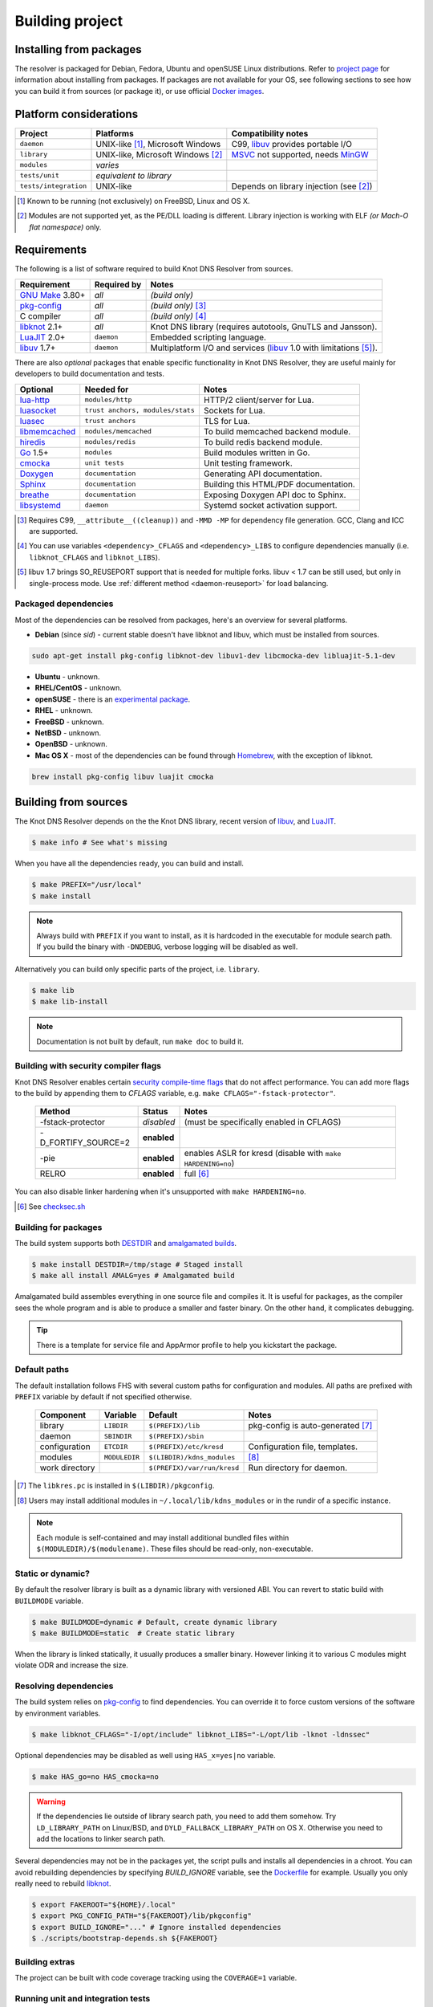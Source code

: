 Building project
================

Installing from packages
------------------------

The resolver is packaged for Debian, Fedora, Ubuntu and openSUSE Linux distributions.
Refer to `project page <https://www.knot-resolver.cz/pages/try.html>`_ for information about
installing from packages. If packages are not available for your OS, see following sections
to see how you can build it from sources (or package it), or use official `Docker images`_.

Platform considerations
-----------------------

.. csv-table::
   :header: "Project", "Platforms", "Compatibility notes"

   "``daemon``", "UNIX-like [#]_, Microsoft Windows", "C99, libuv_ provides portable I/O"
   "``library``", "UNIX-like, Microsoft Windows [#]_ ", "MSVC_ not supported, needs MinGW_"
   "``modules``", "*varies*", ""
   "``tests/unit``", "*equivalent to library*", ""
   "``tests/integration``", "UNIX-like", "Depends on library injection (see [2]_)"

.. [#] Known to be running (not exclusively) on FreeBSD, Linux and OS X.
.. [#] Modules are not supported yet, as the PE/DLL loading is different. Library injection is working with ELF *(or Mach-O flat namespace)* only.

Requirements
------------

The following is a list of software required to build Knot DNS Resolver from sources.

.. csv-table::
   :header: "Requirement", "Required by", "Notes"

   "`GNU Make`_ 3.80+", "*all*", "*(build only)*"
   "`pkg-config`_", "*all*", "*(build only)* [#]_"
   "C compiler", "*all*", "*(build only)* [#]_"
   "libknot_ 2.1+", "*all*", "Knot DNS library (requires autotools, GnuTLS and Jansson)."
   "LuaJIT_ 2.0+", "``daemon``", "Embedded scripting language."
   "libuv_ 1.7+", "``daemon``", "Multiplatform I/O and services (libuv_ 1.0 with limitations [#]_)."

There are also *optional* packages that enable specific functionality in Knot DNS Resolver, they are useful mainly for developers to build documentation and tests.

.. csv-table::
   :header: "Optional", "Needed for", "Notes"

   "`lua-http`_", "``modules/http``", "HTTP/2 client/server for Lua."
   "luasocket_", "``trust anchors, modules/stats``", "Sockets for Lua."
   "luasec_", "``trust anchors``", "TLS for Lua."
   "libmemcached_", "``modules/memcached``", "To build memcached backend module."
   "hiredis_", "``modules/redis``", "To build redis backend module."
   "Go_ 1.5+", "``modules``", "Build modules written in Go."
   "cmocka_", "``unit tests``", "Unit testing framework."
   "Doxygen_", "``documentation``", "Generating API documentation."
   "Sphinx_", "``documentation``", "Building this HTML/PDF documentation."
   "breathe_", "``documentation``", "Exposing Doxygen API doc to Sphinx."
   "libsystemd_", "``daemon``", "Systemd socket activation support."

.. [#] Requires C99, ``__attribute__((cleanup))`` and ``-MMD -MP`` for dependency file generation. GCC, Clang and ICC are supported.
.. [#] You can use variables ``<dependency>_CFLAGS`` and ``<dependency>_LIBS`` to configure dependencies manually (i.e. ``libknot_CFLAGS`` and ``libknot_LIBS``).
.. [#] libuv 1.7 brings SO_REUSEPORT support that is needed for multiple forks. libuv < 1.7 can be still used, but only in single-process mode. Use :ref:`different method <daemon-reuseport>` for load balancing.

Packaged dependencies
~~~~~~~~~~~~~~~~~~~~~

Most of the dependencies can be resolved from packages, here's an overview for several platforms.

* **Debian** (since *sid*) - current stable doesn't have libknot and libuv, which must be installed from sources.

.. code-block:: bash

   sudo apt-get install pkg-config libknot-dev libuv1-dev libcmocka-dev libluajit-5.1-dev

* **Ubuntu** - unknown.
* **RHEL/CentOS** - unknown.
* **openSUSE** - there is an `experimental package <https://build.opensuse.org/package/show/server:dns/knot-resolver>`_.
* **RHEL** - unknown.
* **FreeBSD** - unknown.
* **NetBSD** - unknown.
* **OpenBSD** - unknown.
* **Mac OS X** - most of the dependencies can be found through `Homebrew <http://brew.sh/>`_, with the exception of libknot.

.. code-block:: bash

   brew install pkg-config libuv luajit cmocka

Building from sources 
---------------------

The Knot DNS Resolver depends on the the Knot DNS library, recent version of libuv_, and LuaJIT_.

.. code-block:: bash

   $ make info # See what's missing

When you have all the dependencies ready, you can build and install.

.. code-block:: bash

   $ make PREFIX="/usr/local"
   $ make install

.. note:: Always build with ``PREFIX`` if you want to install, as it is hardcoded in the executable for module search path. If you build the binary with ``-DNDEBUG``, verbose logging will be disabled as well.

Alternatively you can build only specific parts of the project, i.e. ``library``.

.. code-block:: bash

   $ make lib
   $ make lib-install

.. note:: Documentation is not built by default, run ``make doc`` to build it.

Building with security compiler flags
~~~~~~~~~~~~~~~~~~~~~~~~~~~~~~~~~~~~~

Knot DNS Resolver enables certain `security compile-time flags <https://wiki.debian.org/Hardening#Notes_on_Memory_Corruption_Mitigation_Methods>`_ that do not affect performance.
You can add more flags to the build by appending them to `CFLAGS` variable, e.g. ``make CFLAGS="-fstack-protector"``.

  .. csv-table::
   :header: "Method", "Status", "Notes"

   "-fstack-protector", "*disabled*", "(must be specifically enabled in CFLAGS)"
   "-D_FORTIFY_SOURCE=2", "**enabled**", ""
   "-pie", "**enabled**", "enables ASLR for kresd (disable with ``make HARDENING=no``)"
   "RELRO", "**enabled**", "full [#]_"

You can also disable linker hardening when it's unsupported with ``make HARDENING=no``.

.. [#] See `checksec.sh <http://www.trapkit.de/tools/checksec.html>`_

Building for packages
~~~~~~~~~~~~~~~~~~~~~

The build system supports both DESTDIR_ and `amalgamated builds <https://www.sqlite.org/amalgamation.html>`_.

.. code-block:: bash

   $ make install DESTDIR=/tmp/stage # Staged install
   $ make all install AMALG=yes # Amalgamated build

Amalgamated build assembles everything in one source file and compiles it. It is useful for packages, as the compiler sees the whole program and is able to produce a smaller and faster binary. On the other hand, it complicates debugging.

.. tip:: There is a template for service file and AppArmor profile to help you kickstart the package.

Default paths
~~~~~~~~~~~~~

The default installation follows FHS with several custom paths for configuration and modules.
All paths are prefixed with ``PREFIX`` variable by default if not specified otherwise.

  .. csv-table::
   :header: "Component", "Variable", "Default", "Notes"

   "library", "``LIBDIR``", "``$(PREFIX)/lib``", "pkg-config is auto-generated [#]_"
   "daemon",  "``SBINDIR``", "``$(PREFIX)/sbin``", ""
   "configuration", "``ETCDIR``", "``$(PREFIX)/etc/kresd``", "Configuration file, templates."
   "modules", "``MODULEDIR``", "``$(LIBDIR)/kdns_modules``", "[#]_"
   "work directory", "", "``$(PREFIX)/var/run/kresd``", "Run directory for daemon."

.. [#] The ``libkres.pc`` is installed in ``$(LIBDIR)/pkgconfig``.
.. [#] Users may install additional modules in ``~/.local/lib/kdns_modules`` or in the rundir of a specific instance.

.. note:: Each module is self-contained and may install additional bundled files within ``$(MODULEDIR)/$(modulename)``. These files should be read-only, non-executable.

Static or dynamic?
~~~~~~~~~~~~~~~~~~

By default the resolver library is built as a dynamic library with versioned ABI. You can revert to static build with ``BUILDMODE`` variable.

.. code-block:: bash

   $ make BUILDMODE=dynamic # Default, create dynamic library
   $ make BUILDMODE=static  # Create static library

When the library is linked statically, it usually produces a smaller binary. However linking it to various C modules might violate ODR and increase the size. 

Resolving dependencies
~~~~~~~~~~~~~~~~~~~~~~

The build system relies on `pkg-config`_ to find dependencies.
You can override it to force custom versions of the software by environment variables.

.. code-block:: bash

   $ make libknot_CFLAGS="-I/opt/include" libknot_LIBS="-L/opt/lib -lknot -ldnssec"

Optional dependencies may be disabled as well using ``HAS_x=yes|no`` variable.

.. code-block:: bash

   $ make HAS_go=no HAS_cmocka=no

.. warning:: If the dependencies lie outside of library search path, you need to add them somehow.
   Try ``LD_LIBRARY_PATH`` on Linux/BSD, and ``DYLD_FALLBACK_LIBRARY_PATH`` on OS X.
   Otherwise you need to add the locations to linker search path.

Several dependencies may not be in the packages yet, the script pulls and installs all dependencies in a chroot.
You can avoid rebuilding dependencies by specifying `BUILD_IGNORE` variable, see the Dockerfile_ for example.
Usually you only really need to rebuild libknot_.

.. code-block:: bash

   $ export FAKEROOT="${HOME}/.local"
   $ export PKG_CONFIG_PATH="${FAKEROOT}/lib/pkgconfig"
   $ export BUILD_IGNORE="..." # Ignore installed dependencies
   $ ./scripts/bootstrap-depends.sh ${FAKEROOT}

Building extras
~~~~~~~~~~~~~~~

The project can be built with code coverage tracking using the ``COVERAGE=1`` variable.

Running unit and integration tests
~~~~~~~~~~~~~~~~~~~~~~~~~~~~~~~~~~

The unit tests require cmocka_ and are executed with ``make check``.

The integration tests use Deckard, the `DNS test harness <deckard>`_.

.. code-block:: bash

	$  make check-integration

Note that the daemon and modules must be installed first before running integration tests, the reason is that the daemon
is otherwise unable to find and load modules.

Read the `documentation <deckard_doc>`_ for more information about requirements, how to run it and extend it.

Getting Docker image
--------------------

Docker images require only either Linux or a Linux VM (see boot2docker_ on OS X).

.. code-block:: bash

   $ docker run cznic/knot-resolver

See the `Docker images`_ page for more information and options.
You can hack on the container by changing the container entrypoint to shell like:

.. code-block:: bash

   $ docker run -it --entrypoint=/bin/bash cznic/knot-resolver

.. tip:: You can build the Docker image yourself with ``docker build -t knot-resolver scripts``.

.. _Docker images: https://hub.docker.com/r/cznic/knot-resolver
.. _libuv: https://github.com/libuv/libuv
.. _MSVC: https://msdn.microsoft.com/en-us/vstudio/hh386302.aspx
.. _MinGW: http://www.mingw.org/
.. _Dockerfile: https://registry.hub.docker.com/u/cznic/knot-resolver/dockerfile/

.. _Lua: http://www.lua.org/about.html
.. _LuaJIT: http://luajit.org/luajit.html
.. _Go: https://golang.org
.. _libmemcached: http://libmemcached.org/libMemcached.html
.. _hiredis: https://github.com/redis/hiredis
.. _Doxygen: http://www.stack.nl/~dimitri/doxygen/manual/index.html
.. _breathe: https://github.com/michaeljones/breathe
.. _Sphinx: http://sphinx-doc.org/
.. _GNU Make: http://www.gnu.org/software/make/
.. _pkg-config: http://www.freedesktop.org/wiki/Software/pkg-config/
.. _libknot: https://gitlab.labs.nic.cz/labs/knot
.. _cmocka: https://cmocka.org/
.. _Python: https://www.python.org/
.. _luasec: https://luarocks.org/modules/luarocks/luasec
.. _luasocket: https://luarocks.org/modules/luarocks/luasocket
.. _lua-http: https://luarocks.org/modules/daurnimator/http

.. _boot2docker: http://boot2docker.io/

.. _deckard: https://gitlab.labs.nic.cz/knot/deckard
.. _deckard_doc: https://gitlab.labs.nic.cz/knot/resolver/blob/master/tests/README.rst

.. _libsystemd: https://www.freedesktop.org/wiki/Software/systemd/

.. _DESTDIR: https://www.gnu.org/prep/standards/html_node/DESTDIR.html
